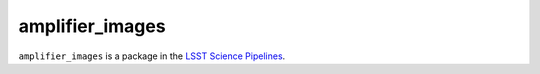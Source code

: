 ################
amplifier_images
################

``amplifier_images`` is a package in the `LSST Science Pipelines <https://pipelines.lsst.io>`_.

.. Add a brief (few sentence) description of what this package provides.
